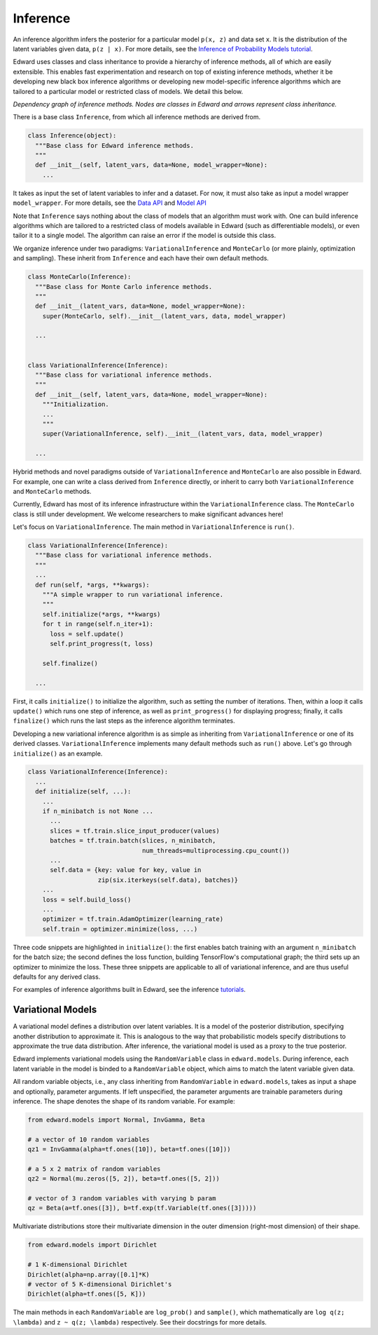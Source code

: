 Inference
---------

An inference algorithm infers the posterior for a particular model
``p(x, z)`` and data set ``x``. It is the distribution of the latent
variables given data, ``p(z | x)``. For more details, see the
`Inference of Probability Models tutorial <../tut_inference.html>`__.

Edward uses classes and class inheritance to provide a
hierarchy of inference methods, all of which are easily extensible.
This enables fast experimentation and research on top of existing
inference methods, whether it be developing new black box inference
algorithms or developing new model-specific inference algorithms which
are tailored to a particular model or restricted class of models.
We detail this below.

.. image:: ../images/inference_structure.png

*Dependency graph of inference methods. Nodes are classes in Edward
and arrows represent class inheritance.*

There is a base class ``Inference``, from which all inference
methods are derived from.

.. code:: python

  class Inference(object):
    """Base class for Edward inference methods.
    """
    def __init__(self, latent_vars, data=None, model_wrapper=None):
      ...

It takes as input the set of latent variables to infer and a dataset. For now, it must also take as input a model wrapper ``model_wrapper``.
For more details, see the
`Data API <data.html>`__
and
`Model API <models.html>`__

Note that ``Inference`` says nothing about the class of models that an
algorithm must work with. One can build inference algorithms which are
tailored to a restricted class of models available in Edward (such as
differentiable models), or even tailor it to a single model. The
algorithm can raise an error if the model is outside this class.

We organize inference under two paradigms:
``VariationalInference`` and ``MonteCarlo`` (or more plainly,
optimization and sampling). These inherit from ``Inference`` and each
have their own default methods.

.. code:: python

  class MonteCarlo(Inference):
    """Base class for Monte Carlo inference methods.
    """
    def __init__(latent_vars, data=None, model_wrapper=None):
      super(MonteCarlo, self).__init__(latent_vars, data, model_wrapper)

    ...


  class VariationalInference(Inference):
    """Base class for variational inference methods.
    """
    def __init__(self, latent_vars, data=None, model_wrapper=None):
      """Initialization.
      ...
      """
      super(VariationalInference, self).__init__(latent_vars, data, model_wrapper)

    ...

Hybrid methods and novel paradigms outside of ``VariationalInference``
and ``MonteCarlo`` are also possible in Edward. For example, one can
write a class derived from ``Inference`` directly, or inherit to
carry both ``VariationalInference`` and ``MonteCarlo`` methods.

Currently, Edward has most of its inference infrastructure within the
``VariationalInference`` class.
The ``MonteCarlo`` class is still under development. We welcome
researchers to make significant advances here!

Let's focus on ``VariationalInference``. The main method in
``VariationalInference`` is ``run()``.

.. code:: python

  class VariationalInference(Inference):
    """Base class for variational inference methods.
    """
    ...
    def run(self, *args, **kwargs):
      """A simple wrapper to run variational inference.
      """
      self.initialize(*args, **kwargs)
      for t in range(self.n_iter+1):
        loss = self.update()
        self.print_progress(t, loss)

      self.finalize()

    ...

First, it calls ``initialize()`` to initialize the algorithm, such as
setting the number of iterations. Then, within a loop it calls
``update()`` which runs one step of inference, as well as
``print_progress()`` for displaying progress; finally, it
calls ``finalize()`` which runs the last steps as the inference
algorithm terminates.

Developing a new variational inference algorithm is as simple as
inheriting from ``VariationalInference`` or one of its derived
classes. ``VariationalInference`` implements many default methods such
as ``run()`` above. Let's go through ``initialize()`` as an example.

.. code:: python

  class VariationalInference(Inference):
    ...
    def initialize(self, ...):
      ...
      if n_minibatch is not None ...
        ...
        slices = tf.train.slice_input_producer(values)
        batches = tf.train.batch(slices, n_minibatch,
                                 num_threads=multiprocessing.cpu_count())
        ...
        self.data = {key: value for key, value in
                     zip(six.iterkeys(self.data), batches)}
      ...
      loss = self.build_loss()
      ...
      optimizer = tf.train.AdamOptimizer(learning_rate)
      self.train = optimizer.minimize(loss, ...)

Three code snippets are highlighted in ``initialize()``: the first
enables batch training with an argument ``n_minibatch`` for the batch
size; the second defines the loss function, building TensorFlow's
computational graph; the third sets up an optimizer to minimize the
loss. These three snippets are applicable to all of variational
inference, and are thus useful defaults for any derived class.

For examples of inference algorithms built in Edward, see the inference
`tutorials <../tutorials.html>`__.

Variational Models
^^^^^^^^^^^^^^^^^^

A variational model defines a distribution over latent
variables. It is a model of the posterior distribution, specifying
another distribution to approximate it. This is analogous to the way
that probabilistic models specify distributions to approximate the
true data distribution. After inference, the variational model is used
as a proxy to the true posterior.

Edward implements variational models using the ``RandomVariable`` class in
``edward.models``. During inference, each latent variable in the model is binded to a ``RandomVariable`` object, which aims to match the latent variable given data.

All random variable objects, i.e.,
any class inheriting from ``RandomVariable`` in ``edward.models``, takes
as input a shape and optionally, parameter arguments. If left
unspecified, the parameter arguments are trainable parameters during
inference.  The shape denotes the shape of its random variable. For
example:

.. code:: python

  from edward.models import Normal, InvGamma, Beta

  # a vector of 10 random variables
  qz1 = InvGamma(alpha=tf.ones([10]), beta=tf.ones([10]))

  # a 5 x 2 matrix of random variables
  qz2 = Normal(mu.zeros([5, 2]), beta=tf.ones([5, 2]))

  # vector of 3 random variables with varying b param
  qz = Beta(a=tf.ones([3]), b=tf.exp(tf.Variable(tf.ones([3]))))

Multivariate distributions store their multivariate dimension in the
outer dimension (right-most dimension) of their shape.

.. code:: python

  from edward.models import Dirichlet

  # 1 K-dimensional Dirichlet
  Dirichlet(alpha=np.array([0.1]*K)
  # vector of 5 K-dimensional Dirichlet's
  Dirichlet(alpha=tf.ones([5, K]))

The main methods in each ``RandomVariable`` are ``log_prob()`` and
``sample()``, which mathematically are ``log q(z; \lambda)`` and ``z ~
q(z; \lambda)`` respectively. See their docstrings for more details.

.. works with a list of tensors
.. if there is more than one layer, and a single tensor if only one layer.
.. This arises in the input for ``variational.log_prob(xs)`` as well as the
.. output for ``variational.sample(n)``.

.. There is a nuance worth mentioning why there's a difference in the
.. ``log_prob(xs, zs)`` methods of ``mixture_gaussian.py`` compared to
.. ``mixture_gaussian_map.py``. The former uses three sets of variational
.. distributions; the latter uses one (a point mass). This means the former
.. takes ``zs`` as a list of 3 tensors, and the latter takes ``zs`` as a
.. single tensor. While this isn't satisfactory (the probability model's
.. method should not rely on the variational model downstream), this makes
.. the difference which already currently exists more transparent.

.. explain the ``log_prob()`` nuance for multivariate vs univariate
.. 4distributions.
